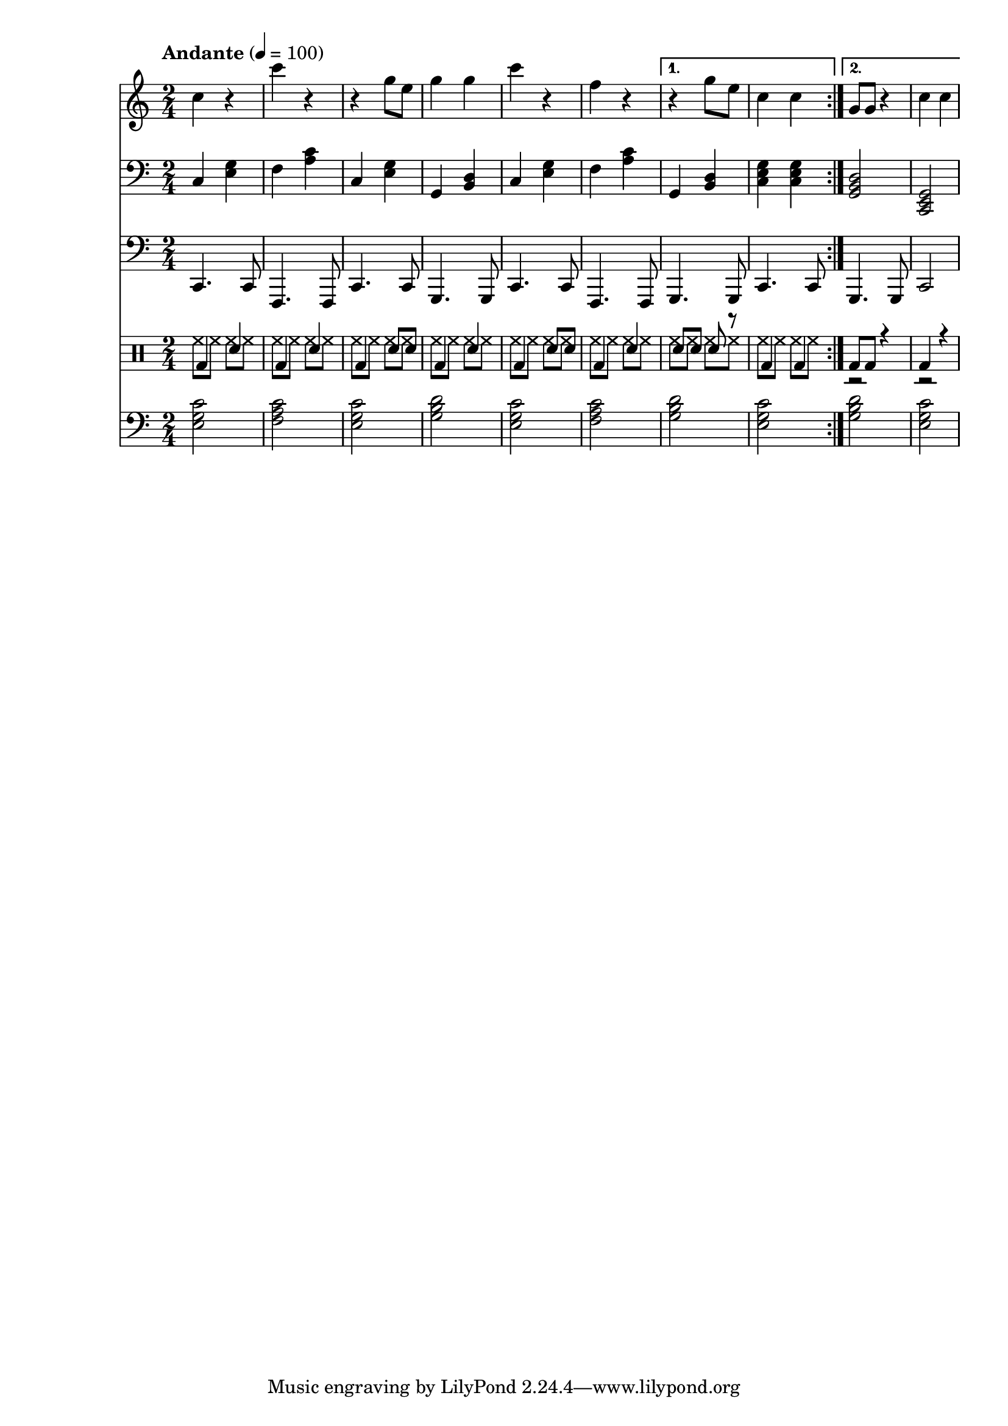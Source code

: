% LilyBin
% Период
% Простая мелодия с аккордами
% Финальный аккорд сделан "картошкой", для придания ему "финальности"
% Последний аккорд первого повтора сделан мощнее
% Простейшая барабанная дорожка
% Простенький басс
% Пады
% T S T D T S D T

\version "2.18.2"

myMelody = \new Staff {
	\time 2/4
	\tempo "Andante" 4 = 100
	\clef "treble"
	\key c \major
    
    \set Staff.midiInstrument = #"acoustic grand"
    \set Staff.midiMinimumVolume = #0.5
    \set Staff.midiMaximumVolume = #0.9
    
	\repeat volta 2 {
		c4 r             % C
        c' r             % F
        r g8 e8          % C
        g4 g4            % G
        
        c4 r             % C
        f, r             % F
	}
	\alternative {
		{ r4 g8 e8       % G
          c4 c           % C
        }
		{ g8 g8 r4       % G
          c4 c           % C
        }
	}
}

myAcc = \new Staff {
  \time 2/4
  \tempo "Andante" 4 = 100
  \clef "bass"
  \key c \major

  \set Staff.midiInstrument = #"acoustic grand"
  \set Staff.midiMinimumVolume = #0.3
  \set Staff.midiMaximumVolume = #0.7

  \repeat volta 2 {
    c4 <e g>         % C
    f  <a c>         % F
    c, <e g>         % C
    g, <b d>         % G

    c  <e g>         % C
    f  <a c>         % F
  }
  \alternative {
    { g,4 <b d>        % G
      <c e g>4 <c e g> % C
    }
    { <g  b d>2      % G
      <c, e g>2      % C
    }
  }
}

myBass = \new Staff {
	\time 2/4
	\tempo "Andante" 4 = 100
	\clef "bass"
	\key c \major
    
    \set Staff.midiInstrument = #"electric bass (finger)"
    \set Staff.midiMinimumVolume = #0.4
    \set Staff.midiMaximumVolume = #0.6
    
	\repeat volta 2 {
		c4.  c8      % C
        f,4. f8      % F
        c'4. c8      % C
        g4.  g8      % G

        c4.  c8      % C
        f,4. f8      % F
	}
	\alternative {
		{ g4. g8        % G
          c4. c8        % C
        }
		{ g4. g8        % G
          c2            % C
        }
	}
}

drumsMain = \drummode {
    \repeat volta 2 {
        bd4 sn         % C
        bd4 sn         % F
        bd4 sn8 sn     % C
        bd4 sn         % G
                         
        bd4 sn8 sn     % C
        bd4 sn         % F
    }
    \alternative {
        { sn8 sn sn r  % G
          bd4 bd       % C
        }
        { bd8 bd r4    % G
          bd4 r        % C
        }
    }
}

drumsAcc = \drummode {
    \repeat volta 2 {
        hh8 hh hh hh         % C
        hh8 hh hh hh         % F
        hh8 hh hh hh         % C
        hh8 hh hh hh         % G
                         
        hh8 hh hh hh         % C
        hh8 hh hh hh         % F
    }
    \alternative {
        { hh8 hh hh hh       % G
          hh8 hh hh hh       % C
        }
        { r2                 % G
          r2                 % C
        }
    }
}


drumsTrack = \new DrumStaff {
	\time 2/4
	\tempo "Andante" 4 = 100
    
    \set DrumStaff.midiMinimumVolume = #0.2
    \set DrumStaff.midiMaximumVolume = #0.5
    <<
        \new DrumVoice { \voiceTwo \drumsAcc }
        \new DrumVoice { \voiceOne \drumsMain }
    >>
}

myPadsAcc = \new Staff {
  \time 2/4
  \tempo "Andante" 4 = 100
  \clef "bass"
  \key c \major

  \set Staff.midiInstrument = #"pad 2 (warm)"
  \set Staff.midiMinimumVolume = #0.2
  \set Staff.midiMaximumVolume = #0.3

  \repeat volta 2 {
    <e g c>2         % C
    <f a c>          % F
    <e g c>          % C
    <g b d>          % G

    <e g c>          % C
    <f a c>          % F
  }
  \alternative {
    { <g b d>2        % G
      <e g c>2         % C
    }
    { <g b d>2      % G
      <e g c>2      % C
    }
  }
}

main =  {
  <<
  \relative c'' { \myMelody }
  \relative c { \myAcc }
  \relative c, { \myBass }
  { \drumsTrack }
  \relative c { \myPadsAcc }
  >>
}

\score{
	\main
	\layout{ }
}

\score{
	\unfoldRepeats
	\main
	\midi{ }
}


